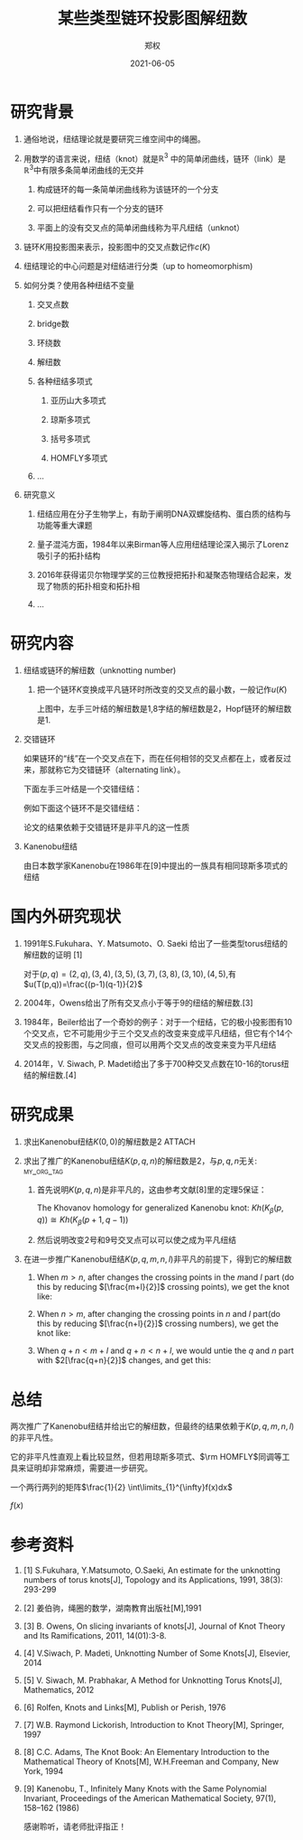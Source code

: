 #+title: 某些类型链环投影图解纽数
#+author: 郑权
#+email: 16271029@bjtu.edu.cn
#+date: 2021-06-05

#+latex_compiler: xelatex
#+options: H:1
#+latex_class: beamer
#+columns: %45ITEM %10BEAMER_env(Env) %10BEAMER_act(Act) %4BEAMER_col(Col) %8BEAMER_opt(Opt)
#+beamer_theme: default
#+beamer_color_theme:
#+beamer_font_theme:
#+beamer_inner_theme:
#+beamer_outer_theme:
#+beamer_header:
#+latex_class_options: [bigger]
#+beamer_frame_level: 3
#+latex_header: \usepackage{ctex}

#+reveal_theme: sky
#+reveal_init_options: slideNumber:true
#+reveal_hlevel: 2
#+options: reveal_single_file:t
#+select_tags: export
#+exclude_tags: noexport
* 研究背景
** 通俗地说，纽结理论就是要研究三维空间中的绳圈。
:PROPERTIES:
:ID:       de157e3c-139b-4fb5-9c86-cd7b376ebc6c
:END:

#+reveal: split

#+attr_html: :width 50% :height 50%
#+attr_org: :width 50% :height 50%
[[attachment:_20210411_145749screenshot.png]]
**  用数学的语言来说，纽结（knot）就是\(\mathbb{R}^{3}\) 中的简单闭曲线，链环（link）是\(\mathbb{R}^{3}\)中有限多条简单闭曲线的无交并
*** 构成链环的每一条简单闭曲线称为该链环的一个分支
*** 可以把纽结看作只有一个分支的链环
*** 平面上的没有交叉点的简单闭曲线称为平凡纽结（unknot）
#+reveal: split
** 链环\(K\)用投影图来表示，投影图中的交叉点数记作\(c(K)\)
:PROPERTIES:
:ID:       9e0ba749-6979-40c8-943d-f4d86b9b56aa
:END:
#+attr_org: :width 50% :height 50%
#+attr_html: :width 50% :height 50%
[[attachment:_20210411_211308screenshot.png]]


#+reveal: split
** 纽结理论的中心问题是对纽结进行分类（up to homeomorphism)
:PROPERTIES:
:ID:       cf4784d6-58d1-470f-b28e-8cda4a59f4c6
:END:
#+attr_org: :width 50% :height 50%
#+attr_html: :width 50% :height 50%
[[attachment:_20210411_205917screenshot.png]]

#+reveal: split
** 如何分类？使用各种纽结不变量
*** 交叉点数
*** bridge数
*** 环绕数
*** 解纽数
*** 各种纽结多项式
**** 亚历山大多项式
**** 琼斯多项式
**** 括号多项式
**** HOMFLY多项式
*** ...
#+reveal: split
** 研究意义
*** 纽结应用在分子生物学上，有助于阐明DNA双螺旋结构、蛋白质的结构与功能等重大课题
*** 量子混沌方面，1984年以来Birman等人应用纽结理论深入揭示了Lorenz吸引子的拓扑结构
*** 2016年获得诺贝尔物理学奖的三位教授把拓扑和凝聚态物理结合起来，发现了物质的拓扑相变和拓扑相
*** ...
* 研究内容
** 纽结或链环的解纽数（unknotting number)
*** 把一个链环\(K\)变换成平凡链环时所改变的交叉点的最小数，一般记作\(u(K)\)
:PROPERTIES:
:ID:       72d84080-51b9-4c1c-824b-8a0910c6e6a6
:END:

#+reveal: split
[[attachment:_20210411_213150screenshot.png]]

上图中，左手三叶结的解纽数是1,8字结的解纽数是2，Hopf链环的解纽数是1.
#+reveal: split

** 交错链环
:PROPERTIES:
:ID:       299f1f51-05f0-445a-a7cf-ec62a618f87f
:END:
如果链环的“线”在一个交叉点在下，而在任何相邻的交叉点都在上，或者反过来，那就称它为交错链环（alternating link）。
#+reveal: split
下面左手三叶结是一个交错纽结：

[[attachment:_20210605_110121screenshot.png]]

#+reveal: split
例如下面这个链环不是交错纽结：
[[attachment:_20210605_083014screenshot.png]]
#+reveal: split
论文的结果依赖于交错链环是非平凡的这一性质
#+reveal: split
** Kanenobu纽结
:PROPERTIES:
:ID:       29e7c797-3d58-4399-8938-08aed6aec0ec
:END:
由日本数学家Kanenobu在1986年在[9]中提出的一族具有相同琼斯多项式的纽结

[[attachment:_20210605_110029screenshot.png]]


* 国内外研究现状
** 1991年S.Fukuhara、Y. Matsumoto、O. Saeki 给出了一些类型torus纽结的解纽数的证明 [1]
对于\((p,q)=(2,q),(3,4),(3,5),(3,7),(3,8),(3,10),(4,5)\),有
\(u(T(p,q))=\frac{(p-1)(q-1)}{2}\)
#+reveal: split
** 2004年，Owens给出了所有交叉点小于等于9的纽结的解纽数.[3]
** 1984年，Beiler给出了一个奇妙的例子：对于一个纽结，它的极小投影图有10个交叉点，它不可能用少于三个交叉点的改变来变成平凡纽结，但它有个14个交叉点的投影图，与之同痕，但可以用两个交叉点的改变来变为平凡纽结
** 2014年，V. Siwach, P. Madeti给出了多于700种交叉点数在10-16的torus纽结的解纽数.[4]
* 研究成果
** 求出Kanenobu纽结\(K(0, 0)\)的解纽数是2 :ATTACH:
:PROPERTIES:
:ID:       3e0d404b-0b10-45ad-8da1-9b6b25beacf6
:END:
#+reveal: split
:PROPERTIES:
:ID:       cbef0049-b628-4f6d-8671-a3b10a2d8ce7
:END:
#+attr_html: :width 50% :height 50%

[[attachment:_20210625_084436screenshot.png]]
#+reveal: split
** 求出了推广的Kanenobu纽结\(K(p, q, n)\)的解纽数是2，与\(p, q, n\)无关: :my_org_tag:
*** 首先说明\(K(p, q, n)\)是非平凡的，这由参考文献[8]里的定理5保证：
The Khovanov homology for generalized Kanenobu knot:
\(Kh(K_{\beta}(p,q)) \cong Kh(K_{\beta}(p+1, q-1))\)
*** 然后说明改变2号和9号交叉点可以可以使之成为平凡纽结
#+reveal: split



#+reveal: split

** 在进一步推广Kanenobu纽结\(K(p, q, m, n, l)\)非平凡的前提下，得到它的解纽数
:PROPERTIES:
:ID:       66a09525-7b6b-41b8-b11a-fac7dcd37c33
:END:
#+attr_html: :width 50% :height 50%
[[attachment:_20210605_070844screenshot.png]]
#+reveal: split

*** When \(m>n\), after changes the crossing points in the \(m\)and \(l\) part (do this by reducing \([\frac{m+l}{2}]\) crossing points), we get the knot like:

[[attachment:_20210605_071429screenshot.png]]


#+reveal: split
*** When \(n>m\), after changing the crossing points in \(n\) and \(l\) part(do this by reducing \([\frac{n+l}{2}]\) crossing numbers), we get the knot like:
#+attr_html: :width 50% :height 50%
[[attachment:_20210605_071532screenshot.png]]

#+reveal: split
*** When \(q + n < m + l\) and \(q + n < n + l\), we would untie the \(q\) and \(n\) part with \(2[\frac{q+n}{2}]\) changes, and get this:
#+attr_html: :width 50% :height 50%
[[attachment:_20210605_071607screenshot.png]]

#+reveal: split
* 总结
两次推广了Kanenobu纽结并给出它的解纽数，但最终的结果依赖于\(K(p, q, m, n, l)\)的非平凡性。

它的非平凡性直观上看比较显然，但若用琼斯多项式、\(\rm HOMFLY\)同调等工具来证明却非常麻烦，需要进一步研究。

一个两行两列的矩阵\(\frac{1}{2} \int\limits_{1}^{\infty}f(x)dx\)
\begin{equation}
\label{eq:1}
x ^{2} + y^{2} = z^{2}
\end{equation}
\begin{table}[htbp]
\caption[]{\label{tab:2} }
\vspace{4mm}
0 & 1 \\
1 & 0
\end{table}

\(f(x)\)
* 参考资料
** [1] S.Fukuhara, Y.Matsumoto, O.Saeki, An estimate for the unknotting numbers of torus knots[J], Topology and its Applications, 1991, 38(3): 293-299
** [2] 姜伯驹，绳圈的数学，湖南教育出版社[M],1991
** [3] B. Owens, On slicing invariants of knots[J], Journal of Knot Theory and Its Ramifications, 2011, 14(01):3-8.
** [4] V.Siwach, P. Madeti, Unknotting Number of Some Knots[J], Elsevier, 2014
#+reveal: split
** [5] V. Siwach, M. Prabhakar, A Method for Unknotting Torus Knots[J], Mathematics, 2012
** [6] Rolfen, Knots and Links[M], Publish or Perish, 1976
** [7] W.B. Raymond Lickorish, Introduction to Knot Theory[M], Springer, 1997
** [8] C.C. Adams, The Knot Book: An Elementary Introduction to the Mathematical Theory of Knots[M], W.H.Freeman and Company, New York, 1994
** [9] Kanenobu, T., Infinitely Many Knots with the Same Polynomial Invariant, Proceedings of the American Mathematical Society, 97(1), 158–162 (1986)

#+reveal: split
感谢聆听，请老师批评指正！
